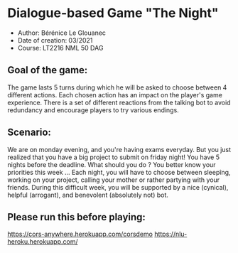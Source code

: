 * Dialogue-based Game "The Night"

-    Author: Bérénice Le Glouanec
-    Date of creation: 03/2021
-    Course: LT2216 NML 50 DAG

** Goal of the game:
	The game lasts 5 turns during which he will be asked to choose between 4 different actions. Each chosen action  has an impact on the player's game experience. There is a set  of different reactions from the talking bot to avoid redundancy and encourage players to try various endings.

** Scenario:

	We are on monday evening, and you're having exams everyday. But you just realized that you have a big project to submit on friday night! You have 5 nights before the deadline. What should you do ? You better know your priorities this week ...
Each night, you will have to choose between sleepîng, working on your project, calling your mother or rather partying with your friends.
During this difficult week, you will be supported by a nice (cynical), helpful (arrogant), and benevolent (absolutely not) bot.


** Please run this before playing:

https://cors-anywhere.herokuapp.com/corsdemo
https://nlu-heroku.herokuapp.com/
